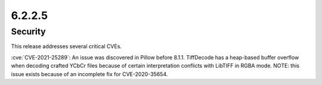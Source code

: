 6.2.2.5
-------

Security
========

This release addresses several critical CVEs.

:cve:`CVE-2021-25289`: An issue was discovered in Pillow before 8.1.1.
TiffDecode has a heap-based buffer overflow when decoding crafted YCbCr files
because of certain interpretation conflicts with LibTIFF in RGBA mode. NOTE:
this issue exists because of an incomplete fix for CVE-2020-35654.

